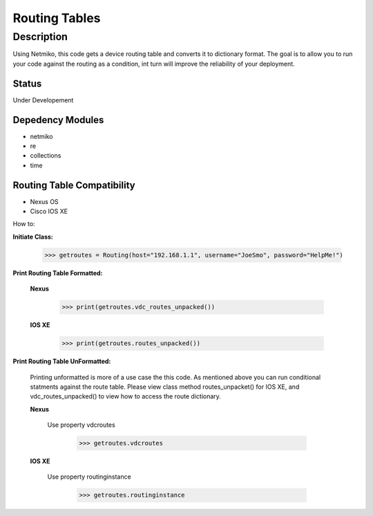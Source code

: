 Routing Tables
==============
Description
--------------

Using Netmiko, this code gets a device routing table and converts it to dictionary format. The goal is to allow you to run your code against the
routing as a condition, int turn will improve the reliability of your deployment. 

Status
______

Under Developement

Depedency Modules
__________

+ netmiko
+ re
+ collections
+ time

Routing Table Compatibility
___________

+ Nexus OS
+ Cisco IOS XE


How to:

**Initiate Class:**

                      >>> getroutes = Routing(host="192.168.1.1", username="JoeSmo", password="HelpMe!")
          
**Print Routing Table Formatted:**
   
  **Nexus**
     
          >>> print(getroutes.vdc_routes_unpacked())
          
  **IOS XE**
  
          >>> print(getroutes.routes_unpacked())
          
**Print Routing Table UnFormatted:**
  
  Printing unformatted is more of a use case the this code. As mentioned above you can run conditional statments against the route table.
  Please view class method routes_unpacket() for IOS XE, and vdc_routes_unpacked() to view how to access the route dictionary.
  
  **Nexus**
    
    Use property vdcroutes
    
         >>> getroutes.vdcroutes
   
  **IOS XE**
    
    Use property routinginstance
    
         >>> getroutes.routinginstance
    
    
